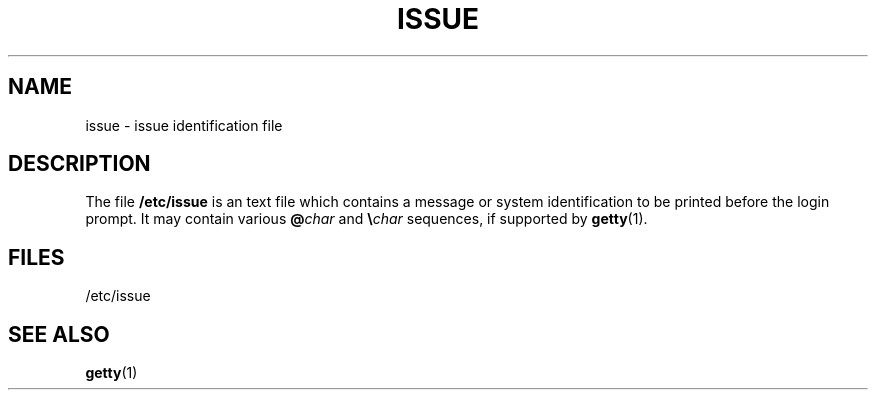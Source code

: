 .\" Copyright (c) 1993 Michael Haardt (u31b3hs@pool.informatik.rwth-aachen.de), Fri Apr  2 11:32:09 MET DST 1993
.\" This file may be distributed under the GNU General Public License.
.\" Modified Sun Jul 25 11:06:22 1993 by Rik Faith (faith@cs.unc.edu)
.TH ISSUE 5 "24 July 1993" "Linux" "Linux Programmer's Manual"
.SH NAME
issue \- issue identification file
.SH DESCRIPTION
The file \fB/etc/issue\fP is an text file which contains a message or
system identification to be printed before the login prompt.  It may
contain various \fB@\fP\fIchar\fP and \fB\e\fP\fIchar\fP sequences, if
supported by
.BR getty (1).
.SH FILES
/etc/issue
.SH "SEE ALSO"
.BR getty (1)
